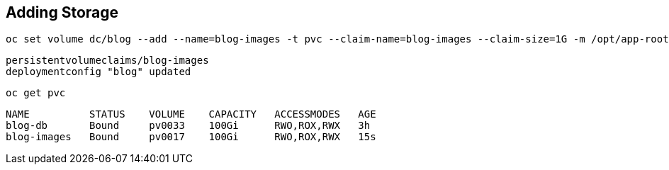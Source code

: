 ## Adding Storage

[source]
----
oc set volume dc/blog --add --name=blog-images -t pvc --claim-name=blog-images --claim-size=1G -m /opt/app-root/src/media
----

[source]
----
persistentvolumeclaims/blog-images
deploymentconfig "blog" updated
----

[source]
----
oc get pvc
----

[source]
----
NAME          STATUS    VOLUME    CAPACITY   ACCESSMODES   AGE
blog-db       Bound     pv0033    100Gi      RWO,ROX,RWX   3h
blog-images   Bound     pv0017    100Gi      RWO,ROX,RWX   15s
----
